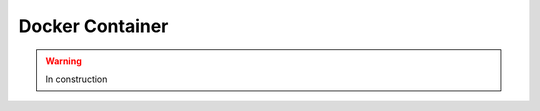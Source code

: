 .. _tools-docker:

=======================================
Docker Container
=======================================

.. warning:: In construction